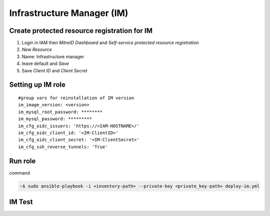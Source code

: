 Infrastructure Manager (IM)
===========================

Create protected resource registration for IM
---------------------------------------------

1. Login in IAM then *MitreID Dashboard* and *Self-service protected resource registration*  
2. *New Resource*
3. Name: Infrastructure manager 
4. leave default and *Save*
5. Save *Client ID* and *Client Secret*

Setting up IM role
------------------

.. highlight:: none

::

 #group vars for reinstallation of IM version
 im_image_version: <version>
 im_mysql_root_password: ********
 im_mysql_password: *********
 im_cfg_oidc_issuers: 'https://<IAM-HOSTNAME>/'
 im_cfg_oidc_client_id: '<IM-ClientID>'
 im_cfg_oidc_client_secret: '<IM-ClientSecret>'
 im_cfg_ssh_reverse_tunnels: 'True'

.. highlight:: default

Run role
--------

command

.. code:: bash
   
 ~$ sudo ansible-playbook -i <inventory-path> --private-key <private_key-path> deploy-im.yml

IM Test
-------

.. scrivi test IM





